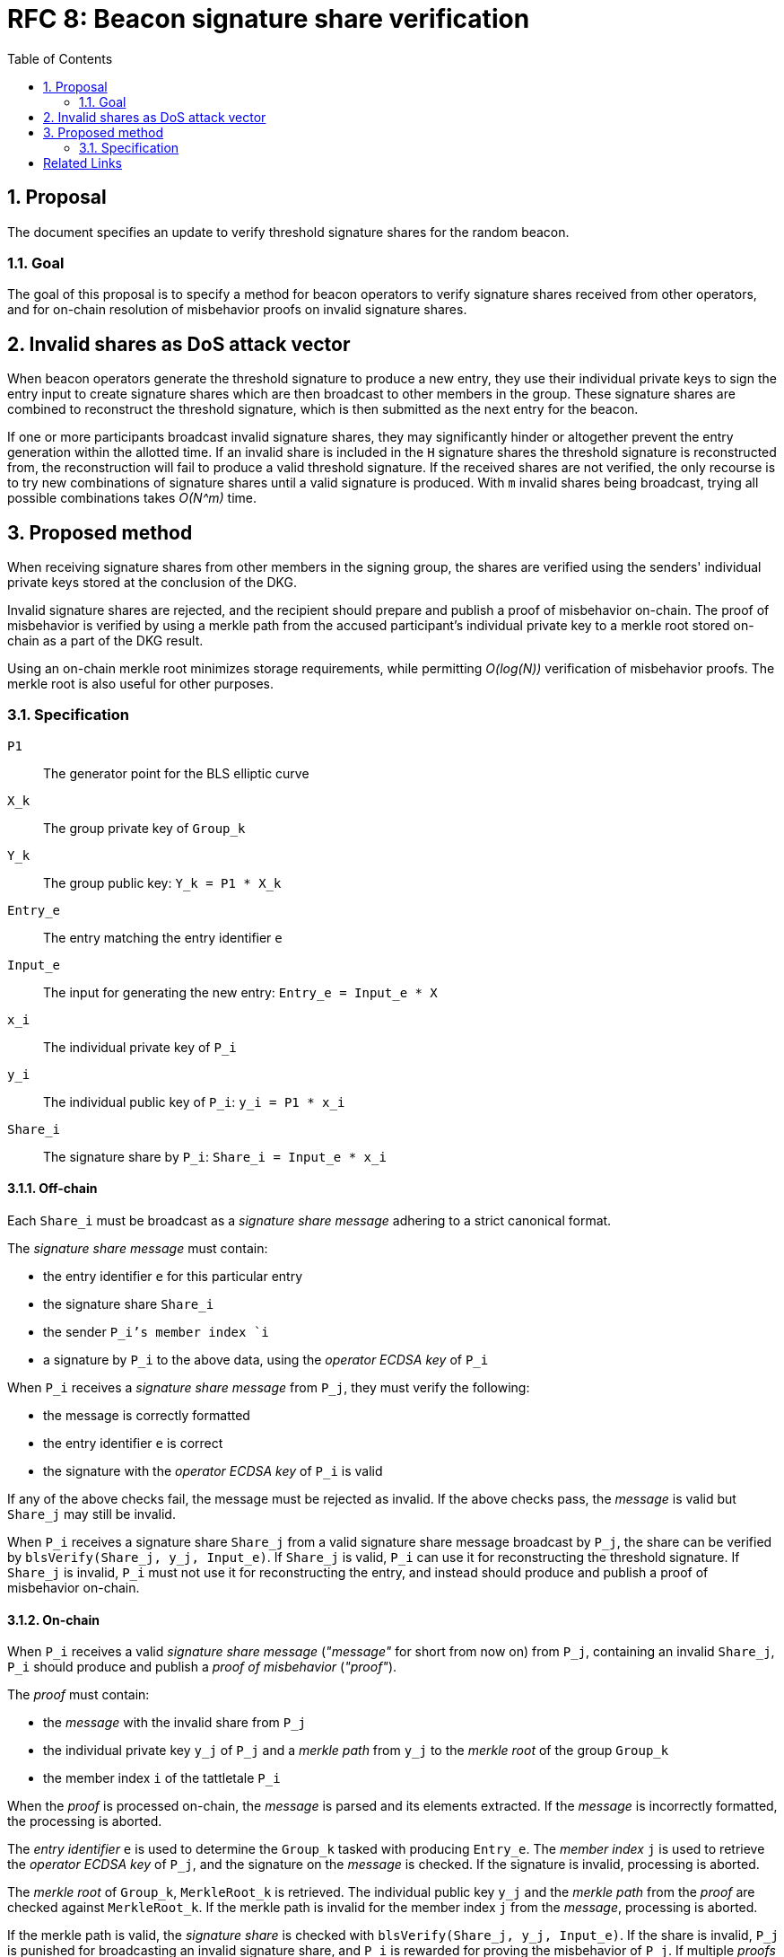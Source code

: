 :toc: macro

= RFC 8: Beacon signature share verification

:icons: font
:numbered:
toc::[]

== Proposal
The document specifies an update
to verify threshold signature shares for the random beacon.

=== Goal
The goal of this proposal is to specify a method
for beacon operators to verify signature shares received from other operators,
and for on-chain resolution of misbehavior proofs on invalid signature shares.

== Invalid shares as DoS attack vector
When beacon operators generate the threshold signature
to produce a new entry,
they use their individual private keys to sign the entry input
to create signature shares
which are then broadcast to other members in the group.
These signature shares are combined
to reconstruct the threshold signature,
which is then submitted as the next entry for the beacon.

If one or more participants broadcast invalid signature shares,
they may significantly hinder or altogether prevent
the entry generation within the allotted time.
If an invalid share is included in the `H` signature shares
the threshold signature is reconstructed from,
the reconstruction will fail to produce a valid threshold signature.
If the received shares are not verified,
the only recourse is to try new combinations of signature shares
until a valid signature is produced.
With `m` invalid shares being broadcast,
trying all possible combinations takes _O(N^m)_ time.

== Proposed method
When receiving signature shares from other members in the signing group,
the shares are verified using the senders' individual private keys
stored at the conclusion of the DKG.

Invalid signature shares are rejected,
and the recipient should prepare and publish a proof of misbehavior on-chain.
The proof of misbehavior is verified
by using a merkle path from the accused participant's individual private key
to a merkle root stored on-chain as a part of the DKG result.

Using an on-chain merkle root minimizes storage requirements,
while permitting _O(log(N))_ verification of misbehavior proofs.
The merkle root is also useful for other purposes.

=== Specification
`P1`:: The generator point for the BLS elliptic curve
`X_k`:: The group private key of `Group_k`
`Y_k`:: The group public key: `Y_k = P1 * X_k`
`Entry_e`:: The entry matching the entry identifier `e`
`Input_e`:: The input for generating the new entry:
`Entry_e = Input_e * X`
`x_i`:: The individual private key of `P_i`
`y_i`:: The individual public key of `P_i`: `y_i = P1 * x_i`
`Share_i`:: The signature share by `P_i`: `Share_i = Input_e * x_i`

==== Off-chain
Each `Share_i` must be broadcast as a _signature share message_
adhering to a strict canonical format.

The _signature share message_ must contain:

* the entry identifier `e` for this particular entry
* the signature share `Share_i`
* the sender `P_i`'s member index `i`
* a signature by `P_i` to the above data,
using the _operator ECDSA key_ of `P_i`

When `P_i` receives a _signature share message_ from `P_j`,
they must verify the following:

* the message is correctly formatted
* the entry identifier `e` is correct
* the signature with the _operator ECDSA key_ of `P_i` is valid

If any of the above checks fail,
the message must be rejected as invalid.
If the above checks pass,
the _message_ is valid but `Share_j` may still be invalid.

When `P_i` receives a signature share `Share_j`
from a valid signature share message broadcast by `P_j`,
the share can be verified by `blsVerify(Share_j, y_j, Input_e)`.
If `Share_j` is valid,
`P_i` can use it for reconstructing the threshold signature.
If `Share_j` is invalid,
`P_i` must not use it for reconstructing the entry,
and instead should produce and publish a proof of misbehavior on-chain.

==== On-chain
When `P_i` receives a valid _signature share message_
(_"message"_ for short from now on)
from `P_j`, containing an invalid `Share_j`,
`P_i` should produce and publish a _proof of misbehavior_ (_"proof"_).

The _proof_ must contain:

* the _message_ with the invalid share from `P_j`
* the individual private key `y_j` of `P_j`
and a _merkle path_ from `y_j` to the _merkle root_ of the group `Group_k`
* the member index `i` of the tattletale `P_i`

When the _proof_ is processed on-chain,
the _message_ is parsed and its elements extracted.
If the _message_ is incorrectly formatted,
the processing is aborted.

The _entry identifier_ `e` is used
to determine the `Group_k` tasked with producing `Entry_e`.
The _member index_ `j` is used
to retrieve the _operator ECDSA key_ of `P_j`,
and the signature on the _message_ is checked.
If the signature is invalid, processing is aborted.

The _merkle root_ of `Group_k`, `MerkleRoot_k` is retrieved.
The individual public key `y_j` and the _merkle path_ from the _proof_
are checked against `MerkleRoot_k`.
If the merkle path is invalid for the member index `j` from the _message_,
processing is aborted.

If the merkle path is valid,
the _signature share_ is checked with `blsVerify(Share_j, y_j, Input_e)`.
If the share is invalid,
`P_j` is punished for broadcasting an invalid signature share,
and `P_i` is rewarded for proving the misbehavior of `P_j`.
If multiple _proofs of misbehavior_ are presented
for the same _signature share message_,
and proofs after the first one must be immediately rejected.

==== Rationale
The signature share message:

* `e` is used to prevent replay attacks and to identify `Group_k`.
* `i` is used to identify `P_i`:
the _operator ECDSA key_ can be identified from `Group_k` and `i`,
but `P_i` cannot be identified from `Group_k` and the operator key.
* The signature ensures that the message was produced
by an actor who knows the secret ECDSA key of `P_i`.

The misbehavior proof:

* `y_j` is used to verify `Share_j`.
* The _merkle path_ is used to verify the provided `y_j`
and that the correct member is accused.
* `i` is used to reward the correct party if the proof is valid.
It is not necessary to verify the sender,
as `P_i` is not punished if the proof is invalid.

[bibliography]
== Related Links
- https://github.com/keep-network/keep-core/pull/628
